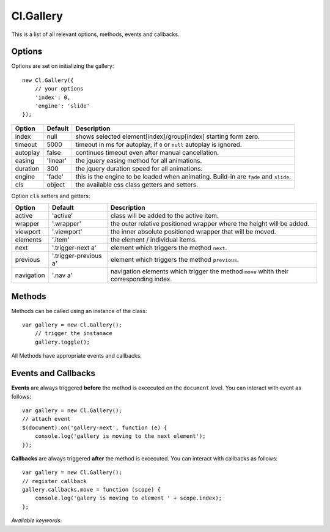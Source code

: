 ==========
Cl.Gallery
==========

This is a list of all relevant options, methods, events and callbacks.


Options
-------

Options are set on initializing the gallery::

    new Cl.Gallery({
        // your options
        'index': 0,
        'engine': 'slide'
    });

==============     ========     ===========
Option             Default      Description
==============     ========     ===========
index              null         shows selected element[index]/group[index] starting form zero.
timeout            5000         timeout in ms for autoplay, if ``0`` or ``null`` autoplay is ignored.
autoplay           false        continues timeout even after manual cancellation.
easing             'linear'     the jquery easing method for all animations.
duration           300          the jquery duration speed for all animations.
engine             'fade'       this is the engine to be loaded when animating. Build-in are ``fade`` and ``slide``.
cls                object       the available css class getters and setters.
==============     ========     ===========


Option ``cls`` setters and getters:

==========     =====================     ===========
Option         Default                   Description
==========     =====================     ===========
active         'active'                  class will be added to the active item.
wrapper        '.wrapper'                the outer relative positioned wrapper where the height will be added.
viewport       '.viewport'               the inner absolute positioned wrapper that will be moved.
elements       '.item'                   the element / individual items.
next           '.trigger-next a'         element which triggers the method ``next``.
previous       '.trigger-previous a'     element which triggers the method ``previous``.
navigation     '.nav a'                  navigation elements which trigger the method ``move`` whith their corresponding index.
==========     =====================     ===========


Methods
-------

Methods can be called using an instance of the class::

    var gallery = new Cl.Gallery();
        // trigger the instanace
        gallery.toggle();

All Methods have appropriate events and callbacks.

.. js:function:: gallery.next()

    :description: goes to the next gallery slide.
    :returns: next callback.


.. js:function:: gallery.previous()

    :description: goes to the previous gallery slide.
    :returns: previous callback.


.. js:function:: gallery.move(index)

    :description: moves to a gallery entry.
    :param number index: index of the element to be moved to.
    :returns: move callback.


.. js:function:: gallery.play()

    :description: starts the gallery timeout.
    :returns: play callback.


.. js:function:: gallery.stop()

    :description: stops the gallery timeout.
    :returns: stop callback.


.. js:function:: gallery.update()

    :description: updates gallery to current index.
    :returns: update callback.


Events and Callbacks
--------------------

**Events** are always triggered **before** the method is excecuted on the ``document`` level.
You can interact with event as follows::

    var gallery = new Cl.Gallery();
    // attach event
    $(document).on('gallery-next', function (e) {
    	console.log('gallery is moving to the next element');
    });

**Callbacks** are always triggered **after** the method is excecuted.
You can interact with callbacks as follows::

    var gallery = new Cl.Gallery();
    // register callback
    gallery.callbacks.move = function (scope) {
        console.log('galery is moving to element ' + scope.index);
    };

*Available keywords*:

.. js:data:: next
    is called when triggering method ``next``.

.. js:data:: previous
    is called when triggering method ``previous``.

.. js:data:: move
    is called when triggering method ``move``.

.. js:data:: play
    is called when triggering method ``play``.

.. js:data:: stop
    is called when triggering method ``stop``.

.. js:data:: update
    is called when triggering method ``update``.
